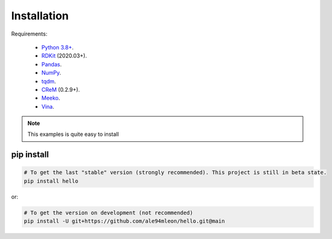 Installation
============

Requirements:

    * `Python 3.8+ <https://docs.python.org/3/>`_.
    * `RDKit <https://www.rdkit.org/docs/>`_ (2020.03+).
    * `Pandas <https://pandas.pydata.org/>`_.
    * `NumPy <https://numpy.org/>`_.
    * `tqdm <https://tqdm.github.io/>`_.
    * `CReM <https://github.com/DrrDom/crem>`_ (0.2.9+).
    * `Meeko <https://pypi.org/project/meeko/>`_.
    * `Vina <https://vina.scripps.edu/>`_.

.. note::

    This examples is quite easy to install


pip install
~~~~~~~~~~~

.. code-block:: bash

    # To get the last "stable" version (strongly recommended). This project is still in beta state.
    pip install hello

or:

.. code-block:: bash

    # To get the version on development (not recommended)
    pip install -U git+https://github.com/ale94mleon/hello.git@main
